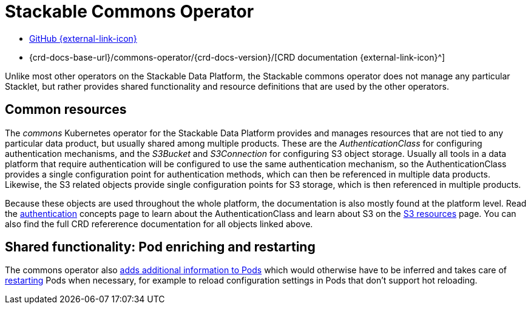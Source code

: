 = Stackable Commons Operator
:description: Learn about shared objects (AuthenticationClass, S3Bucket and S3Connection) and shared functionality (Pod enrichting, restarting) on the Stackable Data Platform.
:github: https://github.com/stackabletech/commons-operator/
:crd: {crd-docs-base-url}/commons-operator/{crd-docs-version}/

[.link-bar]
* {github}[GitHub {external-link-icon}^]
* {crd}[CRD documentation {external-link-icon}^]

Unlike most other operators on the Stackable Data Platform, the Stackable commons operator does not manage any particular Stacklet, but rather provides shared functionality and resource definitions that are used by the other operators.

== Common resources

The _commons_ Kubernetes operator for the Stackable Data Platform provides and manages resources that are not tied to any particular data product, but usually shared among multiple products.
These are the _AuthenticationClass_ for configuring authentication mechanisms, and the _S3Bucket_ and _S3Connection_ for configuring S3 object storage.
Usually all tools in a data platform that require authentication will be configured to use the same authentication mechanism, so the AuthenticationClass provides a single configuration point for authentication methods, which can then be referenced in multiple data products.
Likewise, the S3 related objects provide single configuration points for S3 storage, which is then referenced in multiple products.

Because these objects are used throughout the whole platform, the documentation is also mostly found at the platform level.
Read the xref:concepts:authentication.adoc[authentication] concepts page to learn about the AuthenticationClass and learn about S3 on the xref:concepts:s3.adoc[S3 resources] page.
You can also find the full CRD refererence documentation for all objects linked above.

== Shared functionality: Pod enriching and restarting

The commons operator also xref:pod-enrichment.adoc[adds additional information to Pods] which would otherwise have to be inferred and takes care of xref:restarter.adoc[restarting] Pods when necessary, for example to reload configuration settings in Pods that don't support hot reloading.
